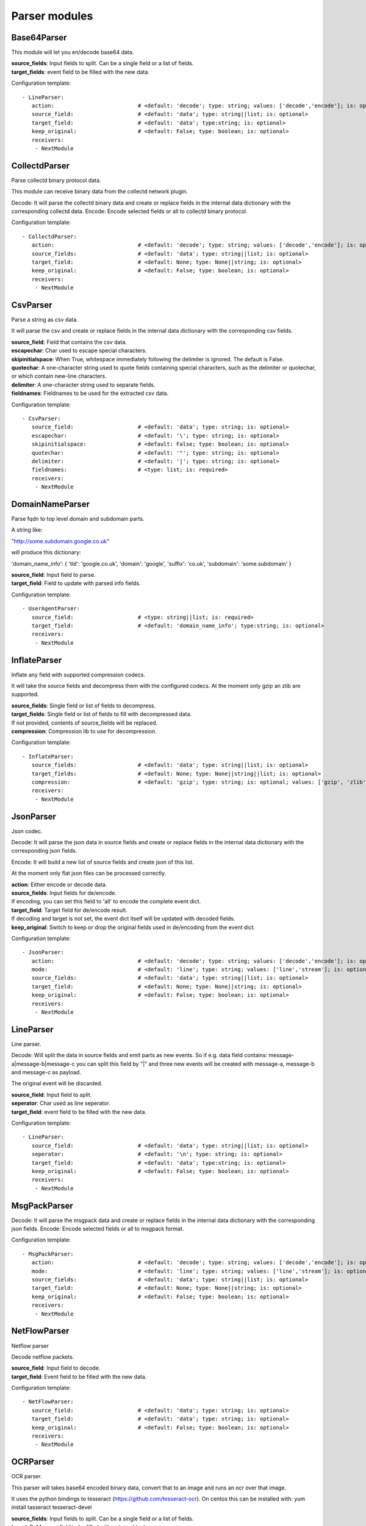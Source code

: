 .. _Parser:

Parser modules
==============

Base64Parser
------------

This module will let you en/decode base64 data.

| **source_fields**:   Input fields to split. Can be a single field or a list of fields.
| **target_fields**:    event field to be filled with the new data.

Configuration template:

::

    - LineParser:
       action:                          # <default: 'decode'; type: string; values: ['decode','encode']; is: optional>
       source_field:                    # <default: 'data'; type: string||list; is: optional>
       target_field:                    # <default: 'data'; type:string; is: optional>
       keep_original:                   # <default: False; type: boolean; is: optional>
       receivers:
        - NextModule


CollectdParser
--------------

Parse collectd binary protocol data.

This module can receive binary data from the collectd network plugin.

Decode:
It will parse the collectd binary data and create or replace fields in the internal data dictionary with
the corresponding collectd data.
Encode:
Encode selected fields or all to collectd binary protocol.

Configuration template:

::

    - CollectdParser:
       action:                          # <default: 'decode'; type: string; values: ['decode','encode']; is: optional>
       source_fields:                   # <default: 'data'; type: string||list; is: optional>
       target_field:                    # <default: None; type: None||string; is: optional>
       keep_original:                   # <default: False; type: boolean; is: optional>
       receivers:
        - NextModule


CsvParser
---------

Parse a string as csv data.

It will parse the csv and create or replace fields in the internal data dictionary with
the corresponding csv fields.

| **source_field**:  Field that contains the csv data.
| **escapechar**:  Char used to escape special characters.
| **skipinitialspace**:  When True, whitespace immediately following the delimiter is ignored. The default is False.
| **quotechar**:  A one-character string used to quote fields containing special characters, such as the delimiter or quotechar, or which contain new-line characters.
| **delimiter**:  A one-character string used to separate fields.
| **fieldnames**:  Fieldnames to be used for the extracted csv data.

Configuration template:

::

    - CsvParser:
       source_field:                    # <default: 'data'; type: string; is: optional>
       escapechar:                      # <default: '\'; type: string; is: optional>
       skipinitialspace:                # <default: False; type: boolean; is: optional>
       quotechar:                       # <default: '"'; type: string; is: optional>
       delimiter:                       # <default: '|'; type: string; is: optional>
       fieldnames:                      # <type: list; is: required>
       receivers:
        - NextModule


DomainNameParser
----------------

Parse fqdn to top level domain and subdomain parts.

A string like:

"http://some.subdomain.google.co.uk"

will produce this dictionary:

'domain_name_info': {  'tld': 'google.co.uk',
'domain': 'google',
'suffix': 'co.uk',
'subdomain': 'some.subdomain' }

| **source_field**:  Input field to parse.
| **target_field**:  Field to update with parsed info fields.

Configuration template:

::

    - UserAgentParser:
       source_field:                    # <type: string||list; is: required>
       target_field:                    # <default: 'domain_name_info'; type:string; is: optional>
       receivers:
        - NextModule


InflateParser
-------------

Inflate any field with supported compression codecs.

It will take the source fields and decompress them with the configured codecs. At the moment only gzip an zlib are
supported.

| **source_fields**:  Single field or list of fields to decompress.
| **target_fields**:  Single field or list of fields to fill with decompressed data.
| If not provided, contents of source_fields will be replaced.
| **compression**:    Compression lib to use for decompression.

Configuration template:

::

    - InflateParser:
       source_fields:                   # <default: 'data'; type: string||list; is: optional>
       target_fields:                   # <default: None; type: None||string||list; is: optional>
       compression:                     # <default: 'gzip'; type: string; is: optional; values: ['gzip', 'zlib']>
       receivers:
        - NextModule


JsonParser
----------

Json codec.

Decode:
It will parse the json data in source fields and create or replace fields in the internal data dictionary with
the corresponding json fields.

Encode:
It will build a new list of source fields and create json of this list.

At the moment only flat json files can be processed correctly.

| **action**:          Either encode or decode data.
| **source_fields**:   Input fields for de/encode.
| If encoding, you can set this field to 'all' to encode the complete event dict.
| **target_field**:    Target field for de/encode result.
| If decoding and target is not set, the event dict itself will be updated with decoded fields.
| **keep_original**:   Switch to keep or drop the original fields used in de/encoding from the event dict.

Configuration template:

::

    - JsonParser:
       action:                          # <default: 'decode'; type: string; values: ['decode','encode']; is: optional>
       mode:                            # <default: 'line'; type: string; values: ['line','stream']; is: optional>
       source_fields:                   # <default: 'data'; type: string||list; is: optional>
       target_field:                    # <default: None; type: None||string; is: optional>
       keep_original:                   # <default: False; type: boolean; is: optional>
       receivers:
        - NextModule


LineParser
----------

Line parser.

Decode:
Will split the data in source fields and emit parts as new events. So if e.g. data field contains:
message-a|message-b|message-c
you can split this field by "|" and three new events will be created with message-a, message-b and message-c as
payload.

The original event will be discarded.

| **source_field**:    Input field to split.
| **seperator**:       Char used as line seperator.
| **target_field**:    event field to be filled with the new data.

Configuration template:

::

    - LineParser:
       source_field:                    # <default: 'data'; type: string||list; is: optional>
       seperator:                       # <default: '\n'; type: string; is: optional>
       target_field:                    # <default: 'data'; type:string; is: optional>
       keep_original:                   # <default: False; type: boolean; is: optional>
       receivers:
        - NextModule


MsgPackParser
-------------

Decode:
It will parse the msgpack data and create or replace fields in the internal data dictionary with
the corresponding json fields.
Encode:
Encode selected fields or all to msgpack format.

Configuration template:

::

    - MsgPackParser:
       action:                          # <default: 'decode'; type: string; values: ['decode','encode']; is: optional>
       mode:                            # <default: 'line'; type: string; values: ['line','stream']; is: optional>
       source_fields:                   # <default: 'data'; type: string||list; is: optional>
       target_field:                    # <default: None; type: None||string; is: optional>
       keep_original:                   # <default: False; type: boolean; is: optional>
       receivers:
        - NextModule


NetFlowParser
-------------

Netflow parser

Decode netflow packets.

| **source_field**:    Input field to decode.
| **target_field**:    Event field to be filled with the new data.

Configuration template:

::

    - NetFlowParser:
       source_field:                    # <default: 'data'; type: string; is: optional>
       target_field:                    # <default: 'data'; type: string; is: optional>
       keep_original:                   # <default: False; type: boolean; is: optional>
       receivers:
        - NextModule


OCRParser
---------

OCR parser.

This parser will takes base64 encoded binary data, convert that to an image and runs an ocr over that image.

It uses the python bindings to tesseract (https://github.com/tesseract-ocr).
On centos this can be installed with:
yum install tasseract tesseract-devel

| **source_fields**:   Input fields to split. Can be a single field or a list of fields.
| **target_field**:    event field to be filled with extraced texts.

Configuration template:

::

    - OCRParser:
       source_fields:                   # <default: 'data'; type: string||list; is: optional>
       target_field:                    # <default: 'data'; type:string; is: optional>
       keep_original:                   # <default: False; type: boolean; is: optional>
       receivers:
        - NextModule


RegexParser
-----------

Parse a string by named regular expressions.

If regex matches, fields in the data dictionary will be set as defined in the named regular expression.
Additionally the field "lumbermill.event_type" will be set containing the name of the regex.
In the example below this would be "httpd_access_log".

It is also possible to define multiple regexes with the same name. This allows for different log patterns
for the same log type, e.g. apache access logs and nginx access logs.

| **source_field**:  Field to apply the regex to.
| **mark_unmatched_as**:  Set <lumbermill.event_type> to this value if regex did not match.
| **break_on_match**:  Stop applying regex patterns after first match.
| **hot_rules_first**:  Apply regex patterns based on their hit count.

Configuration template:

::

    - RegexParser:
       source_field:                    # <default: 'data'; type: string; is: optional>
       mark_unmatched_as:               # <default: 'Unknown'; type: string; is: optional>
       break_on_match:                  # <default: True; type: boolean; is: optional>
       hot_rules_first:                 # <default: True; type: boolean; is: optional>
       field_extraction_patterns:       # <type: list; is: required>
        - httpd_access_log: ['(?P<httpd_access_log>.*)', 're.MULTILINE | re.DOTALL', 'findall']
       receivers:
        - NextModule


SyslogPrivalParser
------------------

It will parse the source field in the event dictionary for the default severity
and facility fields (RFC5424, http://tools.ietf.org/html/rfc5424).
The source field must contain the prival with the pattern: "\d+"

Numerical             Facility
Code

0             kernel messages
1             user-level messages
2             mail system
3             system daemons
4             security/authorization messages
5             messages generated internally by syslogd
6             line printer subsystem
7             network news subsystem
8             UUCP subsystem
9             clock daemon
10             security/authorization messages
11             FTP daemon
12             NTP subsystem
13             log audit
14             log alert
15             clock daemon (note 2)
16             local use 0  (local0)
17             local use 1  (local1)
18             local use 2  (local2)
19             local use 3  (local3)
20             local use 4  (local4)
21             local use 5  (local5)
22             local use 6  (local6)
23             local use 7  (local7)

Numerical         Severity
Code

0       Emergency: system is unusable
1       Alert: action must be taken immediately
2       Critical: critical conditions
3       Error: error conditions
4       Warning: warning conditions
5       Notice: normal but significant condition
6       Informational: informational messages
7       Debug: debug-level messages

Configuration template:

::

    - SyslogPrivalParser:
       source_field:                    # <default: 'syslog_prival'; type: string; is: optional>
       map_values: False                # <default: True; type: boolean; is: optional>
       facility_mappings:               # <default: {}; type: dictionary; is: optional>
       severity_mappings:               # <default: {}; type: dictionary; is: optional>
       receivers:
        - NextModule


UrlParser
---------

Urlencode or decode an event field and extract url parameters.

| **action**:  Either encode or decode data.
| **source_field**:  Event field to en/decode.
| **target_field**:  Event field to update with en/decode result. If not set source will be replaced.
| **parse_querystring**:  Parse url for query parameters and extract them.
| **querystring_target_field**:  Event field to update with url parameters.
| **querystring_prefix**:  Prefix string to prepend to url parameter keys.

Configuration template:

::

    - UrlParser:
       action:                          # <default: 'decode'; type: string; values: ['decode','encode']; is: optional>
       source_field:                    # <type: string; is: required>
       target_field:                    # <default: None; type: None||string; is: optional>
       parse_querystring:               # <default: False; type: boolean; is: optional>
       querystring_target_field:        # <default: None; type: None||string; is: optional>
       querystring_prefix:              # <default: None; type: None||string; is: optional>
       receivers:
        - NextModule


UserAgentParser
---------------

Parse http user agent string

A string like:

"Mozilla/5.0 (Linux; U; Android 2.3.5; en-in; HTC_DesireS_S510e Build/GRJ90) AppleWebKit/533.1 (KHTML, like Gecko) Version/4.0 Mobile Safari/533.1"

will produce this dictionary:

'user_agent_info': {   'device': {   'family': u'HTC DesireS'},
'os': {   'family': 'Android',
'major': '2',
'minor': '3',
'patch': '5',
'patch_minor': None},
'user_agent': {   'family': 'Android',
'major': '2',
'minor': '3',
'patch': '5'}}}

| **source_fields**:   Input field to parse.
| **target_field**:  field to update with parsed info fields.

Configuration template:

::

    - UserAgentParser:
       source_fields:                   # <type: string||list; is: required>
       target_field:                    # <default: 'user_agent_info'; type:string; is: optional>
       receivers:
        - NextModule


XPathParser
-----------

Parse an xml string via xpath.

This module supports the storage of the results in an redis db. If redis-client is set,
it will first try to retrieve the result from redis via the key setting.
If that fails, it will execute the xpath query and store the result in redis.

Configuration template:

::

    - XPathParser:
       source_field:                    # <type: string; is: required>
       target_field:                    # <default: "gambolputty_xpath"; type: string; is: optional>
       query:                           # <type: string; is: required>
       redis_store:                     # <default: None; type: None||string; is: optional>
       redis_key:                       # <default: None; type: None||string; is: optional if redis_store is None else required>
       redis_ttl:                       # <default: 60; type: integer; is: optional>
       receivers:
        - NextModule